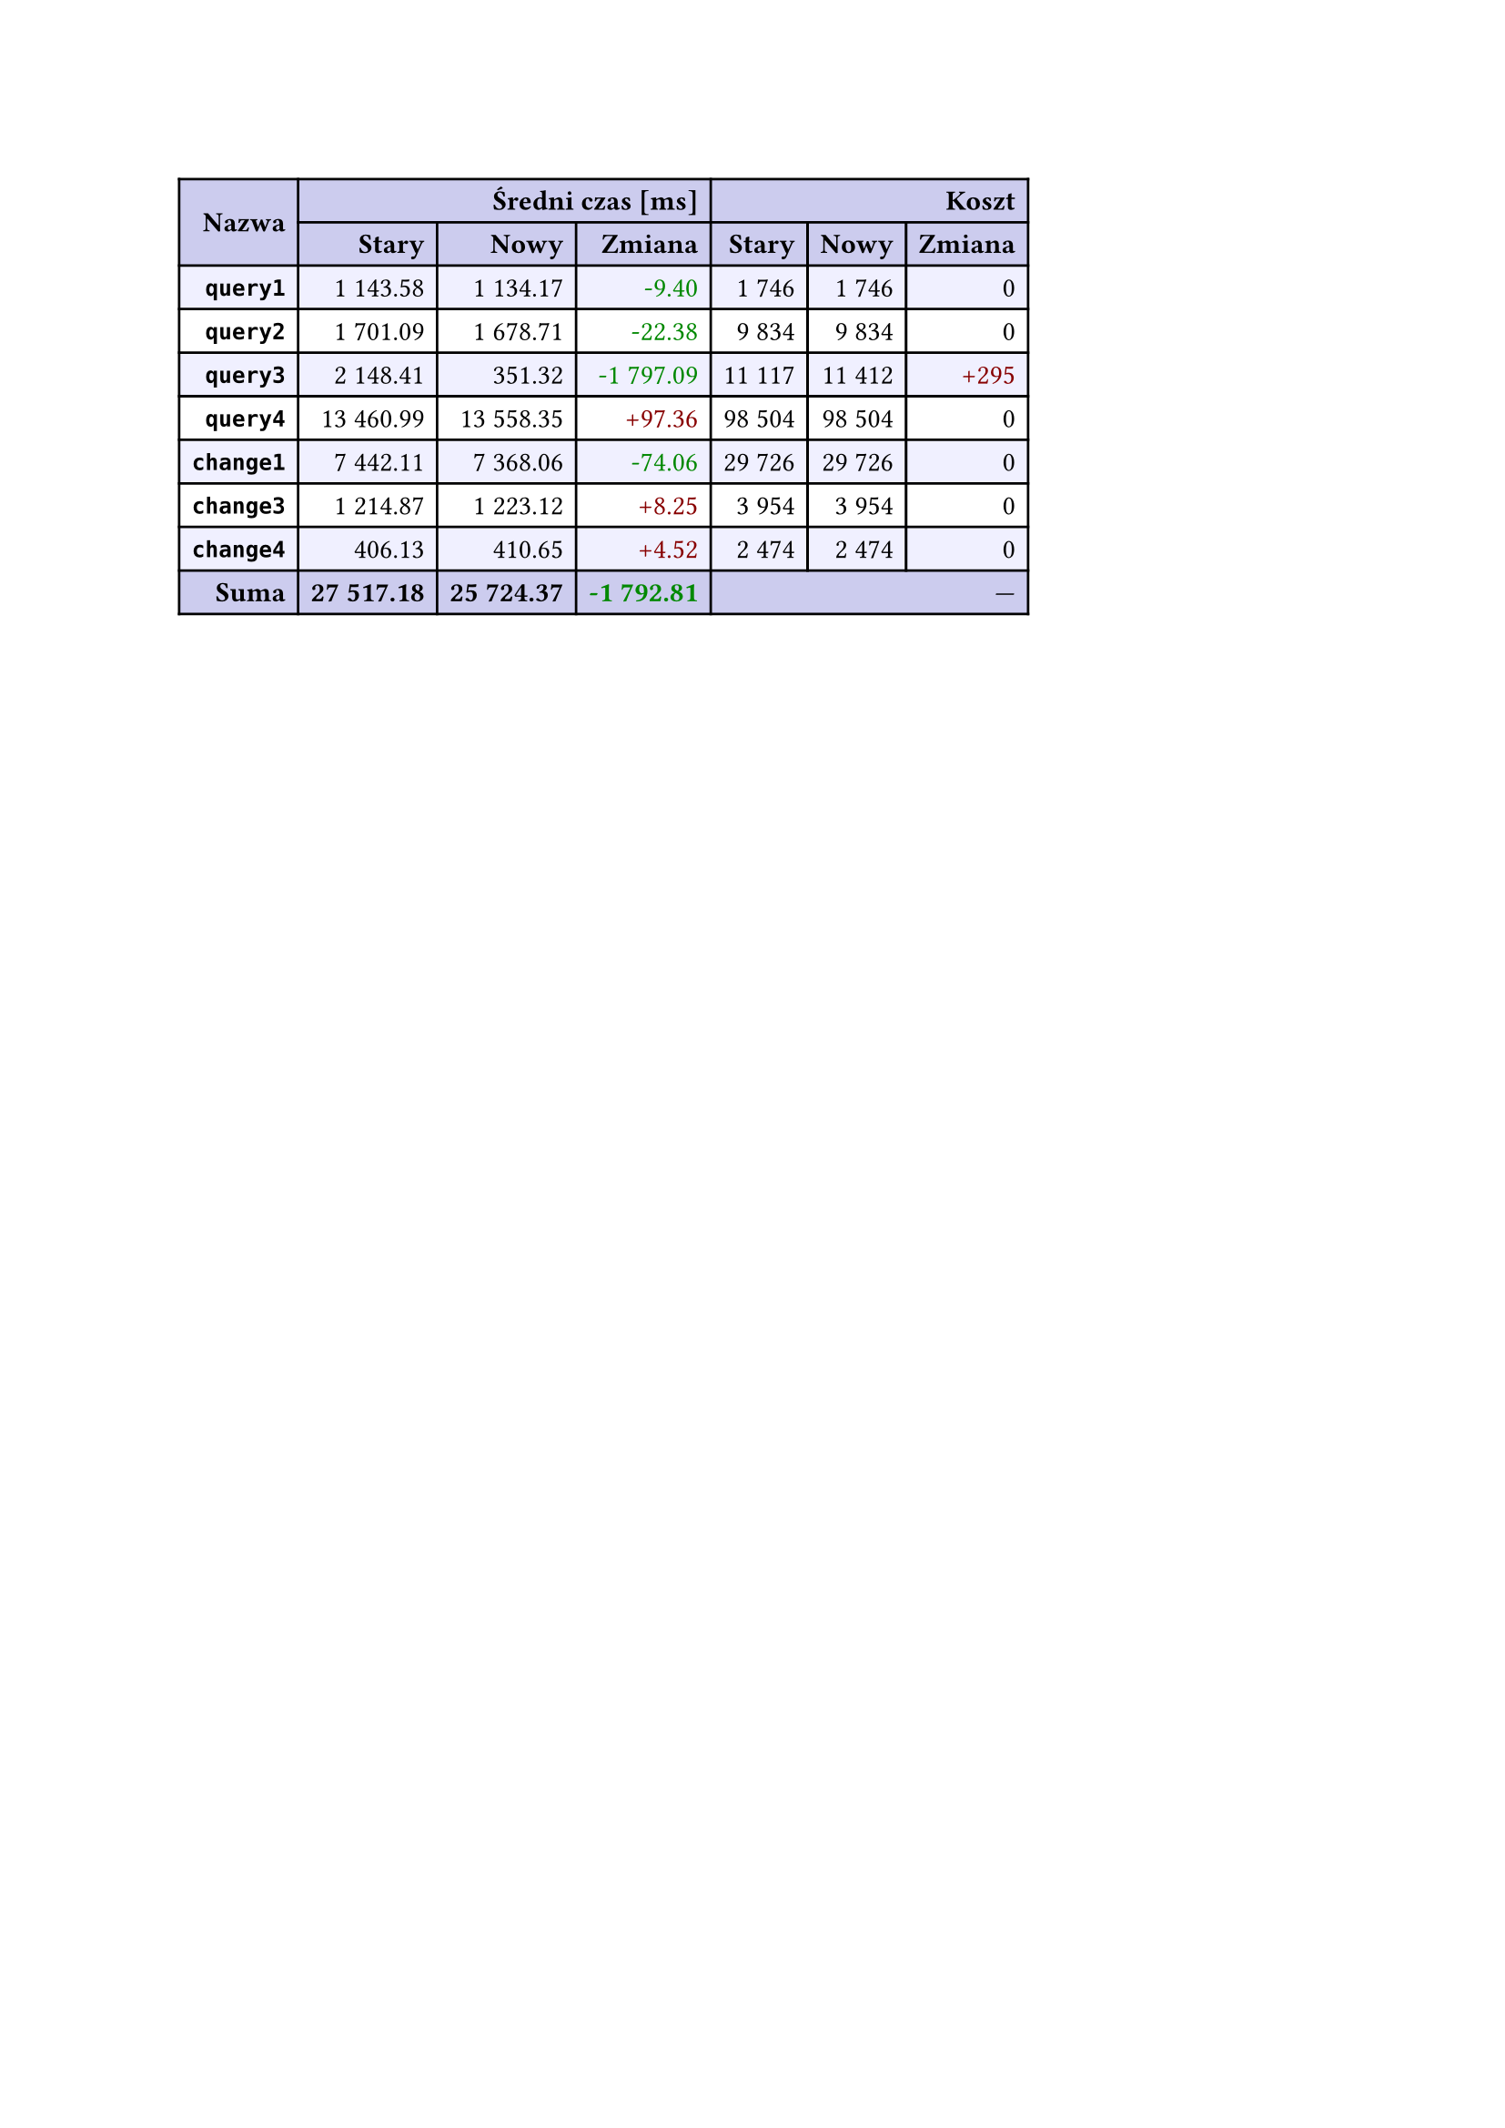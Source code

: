#let r(n) = text(fill: rgb("#880000"), n)
#let g(n) = text(fill: rgb("#008800"), n)
#table(
  columns: 7,
  align: right + horizon,
  fill: (x, y) => if y in (0, 1, 9) { rgb("#cce") } else if calc.rem(y, 2) == 0 { rgb("#f0f0ff") },
  table.cell(rowspan: 2, colspan: 1)[*Nazwa*], table.cell(rowspan: 1, colspan: 3)[*Średni czas [ms]*], table.cell(rowspan: 1, colspan: 3)[*Koszt*], [*Stary*], [*Nowy*], [*Zmiana*], [*Stary*],
  [*Nowy*], [*Zmiana*], [*`query1`*], [1 143.58], [1 134.17], [#g("-9.40")], [1 746],
  [1 746], [0], [*`query2`*], [1 701.09], [1 678.71], [#g("-22.38")], [9 834],
  [9 834], [0], [*`query3`*], [2 148.41], [351.32], [#g("-1 797.09")], [11 117],
  [11 412], [#r("+295")], [*`query4`*], [13 460.99], [13 558.35], [#r("+97.36")], [98 504],
  [98 504], [0], [*`change1`*], [7 442.11], [7 368.06], [#g("-74.06")], [29 726],
  [29 726], [0], [*`change3`*], [1 214.87], [1 223.12], [#r("+8.25")], [3 954],
  [3 954], [0], [*`change4`*], [406.13], [410.65], [#r("+4.52")], [2 474],
  [2 474], [0], [*Suma*], [*27 517.18*], [*25 724.37*], [*#g("-1 792.81")*], table.cell(rowspan: 1, colspan: 3)[—],
  
)

